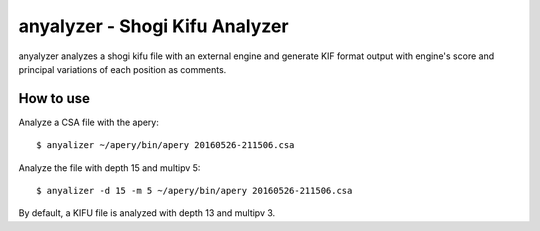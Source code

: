 ===============================
anyalyzer - Shogi Kifu Analyzer
===============================

anyalyzer analyzes a shogi kifu file with an external engine and generate
KIF format output with engine's score and principal variations of each
position as comments.


How to use
==========

Analyze a CSA file with the apery::

  $ anyalizer ~/apery/bin/apery 20160526-211506.csa

Analyze the file with depth 15 and multipv 5::

  $ anyalizer -d 15 -m 5 ~/apery/bin/apery 20160526-211506.csa

By default, a KIFU file is analyzed with depth 13 and multipv 3.
